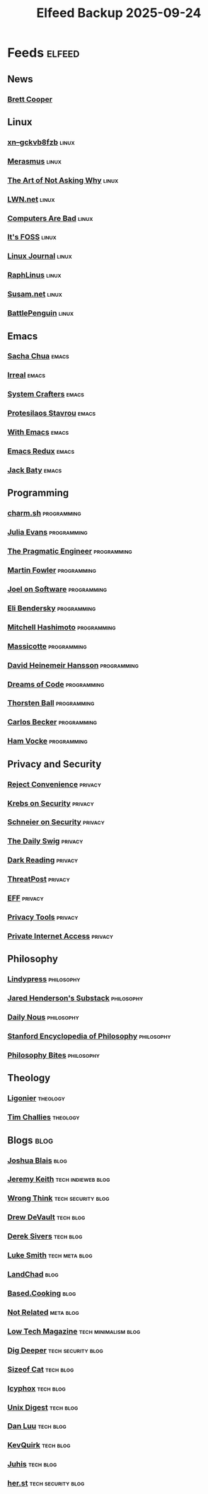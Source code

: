 #+TITLE: Elfeed Backup 2025-09-24
#+STARTUP: content
#+STARTUP: fold

* Feeds :elfeed:
** News
*** [[https://www.youtube.com/feeds/videos.xml?channel_id=UCdFcGPb4xQ6X4QOoRU6ROYw][Brett Cooper]]
** Linux
*** [[https://xn--gckvb8fzb.com/index.xml][xn--gckvb8fzb]] :linux:
*** [[https://xn--gckvb8fzb.com/collection/journal/][Merasmus]] :linux:
*** [[https://taonaw.com/feed.xml][The Art of Not Asking Why]] :linux:
*** [[https://lwn.net/headlines/rss][LWN.net]] :linux:
*** [[https://computer.rip/rss.xml][Computers Are Bad]] :linux:
*** [[https://itsfoss.com/feed/][It's FOSS]] :linux:
*** [[https://www.linuxjournal.com/node/feed][Linux Journal]] :linux:
*** [[https://raphlinus.github.io/feed.xml][RaphLinus]] :linux:
*** [[https://susam.net/feed.xml][Susam.net]] :linux:
*** [[https://battlepenguin.com/feed.xml][BattlePenguin]] :linux:
** Emacs
*** [[https://sachachua.com/blog/category/emacs/feed/][Sacha Chua]] :emacs:
*** [[https://irreal.org/blog/?feed=rss2][Irreal]] :emacs:
*** [[https://systemcrafters.net/rss/content.xml][System Crafters]] :emacs:
*** [[https://protesilaos.com/codelog.xml][Protesilaos Stavrou]] :emacs:
*** [[https://with-emacs.com/rss.xml][With Emacs]] :emacs:
*** [[https://emacsredux.com/atom.xml][Emacs Redux]] :emacs:
*** [[https://baty.net/index.xml][Jack Baty]] :emacs:
** Programming
*** [[https://charm.land/blog/rss.xml][charm.sh]] :programming:
*** [[https://jvns.ca/atom.xml][Julia Evans]] :programming:
*** [[https://blog.pragmaticengineer.com/rss/][The Pragmatic Engineer]] :programming:
*** [[https://martinfowler.com/feed.atom][Martin Fowler]] :programming:
*** [[https://www.joelonsoftware.com/feed/][Joel on Software]] :programming:
*** [[https://eli.thegreenplace.net/feeds/all.atom.xml][Eli Bendersky]] :programming:
*** [[https://mitchellh.com/feed.xml][Mitchell Hashimoto]] :programming:
*** [[https://massicotte.org/feed.xml][Massicotte]] :programming:
*** [[https://world.hey.com/dhh/feed.atom][David Heinemeir Hansson]] :programming:
*** [[https://blog.dreamsofcode.io/rss.xml][Dreams of Code]] :programming:
*** [[https://thorstenball.com/atom.xml][Thorsten Ball]] :programming:
*** [[https://carlosbecker.com/posts/index.xml][Carlos Becker]] :programming:
*** [[https://hamvocke.com/feed.xml][Ham Vocke]] :programming:
** Privacy and Security
*** [[https://www.youtube.com/feeds/videos.xml?channel_id=UC-ufRLYrXxrIEApGn9VG5pQ][Reject Convenience]] :privacy:
*** [[https://krebsonsecurity.com/feed/][Krebs on Security]] :privacy:
*** [[https://www.schneier.com/feed/atom/][Schneier on Security]] :privacy:
*** [[https://portswigger.net/daily-swig/rss][The Daily Swig]] :privacy:
*** [[https://www.darkreading.com/rss.xml][Dark Reading]] :privacy:
*** [[https://threatpost.com/feed/][ThreatPost]] :privacy:
*** [[https://www.eff.org/rss/updates.xml][EFF]] :privacy:
*** [[https://www.privacytools.io/feed.xml][Privacy Tools]] :privacy:
*** [[https://www.privateinternetaccess.com/blog/feed/][Private Internet Access]] :privacy:
** Philosophy
*** [[https://lindypress.net/rss][Lindypress]] :philosophy:
*** [[https://jaredhenderson.substack.com/feed][Jared Henderson's Substack]] :philosophy:
*** [[https://dailynous.com/feed/][Daily Nous]] :philosophy:
*** [[https://plato.stanford.edu/rss/sep.xml][Stanford Encyclopedia of Philosophy]] :philosophy:
*** [[https://philosophybites.com/atom.xml][Philosophy Bites]] :philosophy:

** Theology
*** [[https://askligonier.ligonier.org/rss][Ligonier]] :theology:
*** [[https://www.challies.com/feed/][Tim Challies]] :theology:
** Blogs :blog:
*** [[https://joshblais.com/index.xml][Joshua Blais]] :blog:
*** [[https://adactio.com/rss/][Jeremy Keith]] :tech:indieweb:blog:
*** [[https://wrongthink.link/posts/index.xml][Wrong Think]] :tech:security:blog:
*** [[https://drewdevault.com/blog/index.xml][Drew DeVault]] :tech:blog:
*** [[https://sive.rs/en.atom][Derek Sivers]] :tech:blog:
*** [[https://lukesmith.xyz/rss.xml][Luke Smith]] :tech:meta:blog:
*** [[https://landchad.net/rss.xml][LandChad]] :blog:
*** [[https://based.cooking/index.xml][Based.Cooking]] :blog:
*** [[https://notrelated.xyz/rss][Not Related]] :meta:blog:
*** [[https://solar.lowtechmagazine.com/feeds/all-en.atom.xml][Low Tech Magazine]] :tech:minimalism:blog:
*** [[https://digdeeper.neocities.org/atom.xml][Dig Deeper]] :tech:security:blog:
*** [[https://sizeof.cat/index.xml][Sizeof Cat]] :tech:blog:
*** [[https://icyphox.sh/blog/feed.xml][Icyphox]] :tech:blog:
*** [[https://unixdigest.com/feed.rss][Unix Digest]] :tech:blog:
*** [[https://danluu.com/atom.xml][Dan Luu]] :tech:blog:
*** [[https://kevquirk.com/feed][KevQuirk]] :tech:blog:
*** [[https://hamatti.org/feed/feed.xml][Juhis]] :tech:blog:
*** [[https://her.st/rss.xml][her.st]] :tech:security:blog:

